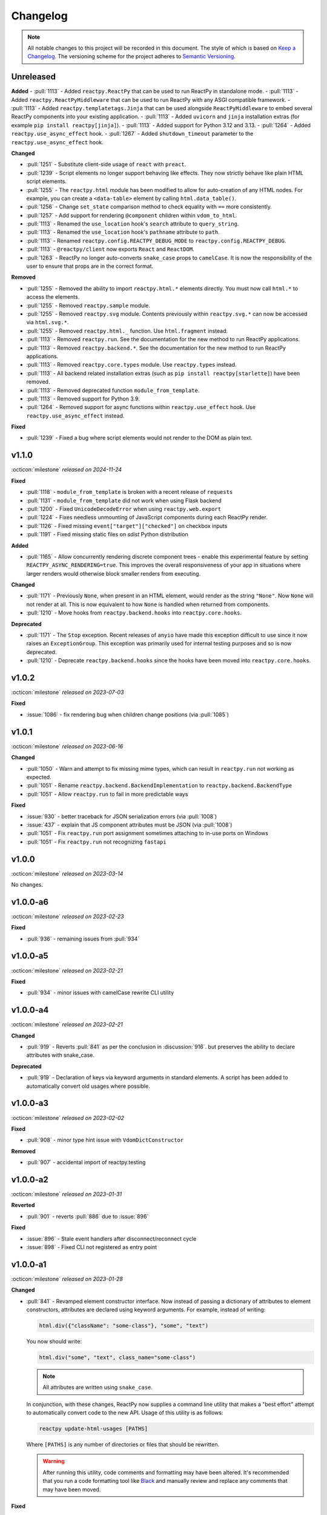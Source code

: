 Changelog
=========

.. note::

    All notable changes to this project will be recorded in this document. The style of
    which is based on `Keep a Changelog <https://keepachangelog.com/>`__. The versioning
    scheme for the project adheres to `Semantic Versioning <https://semver.org/>`__.


.. Using the following categories, list your changes in this order:
.. [Added, Changed, Deprecated, Removed, Fixed, Security]
.. Don't forget to remove deprecated code on each major release!

Unreleased
----------

**Added**
- :pull:`1113` - Added ``reactpy.ReactPy`` that can be used to run ReactPy in standalone mode.
- :pull:`1113` - Added ``reactpy.ReactPyMiddleware`` that can be used to run ReactPy with any ASGI compatible framework.
- :pull:`1113` - Added ``reactpy.templatetags.Jinja`` that can be used alongside ``ReactPyMiddleware`` to embed several ReactPy components into your existing application.
- :pull:`1113` - Added ``uvicorn`` and ``jinja`` installation extras (for example ``pip install reactpy[jinja]``).
- :pull:`1113` - Added support for Python 3.12 and 3.13.
- :pull:`1264` - Added ``reactpy.use_async_effect`` hook.
- :pull:`1267` - Added ``shutdown_timeout`` parameter to the ``reactpy.use_async_effect`` hook.

**Changed**

- :pull:`1251` - Substitute client-side usage of ``react`` with ``preact``.
- :pull:`1239` - Script elements no longer support behaving like effects. They now strictly behave like plain HTML script elements.
- :pull:`1255` - The ``reactpy.html`` module has been modified to allow for auto-creation of any HTML nodes. For example, you can create a ``<data-table>`` element by calling ``html.data_table()``.
- :pull:`1256` - Change ``set_state`` comparison method to check equality with ``==`` more consistently.
- :pull:`1257` - Add support for rendering ``@component`` children within ``vdom_to_html``.
- :pull:`1113` - Renamed the ``use_location`` hook's ``search`` attribute to ``query_string``.
- :pull:`1113` - Renamed the ``use_location`` hook's ``pathname`` attribute to ``path``.
- :pull:`1113` - Renamed ``reactpy.config.REACTPY_DEBUG_MODE`` to ``reactpy.config.REACTPY_DEBUG``.
- :pull:`1113` - ``@reactpy/client`` now exports ``React`` and ``ReactDOM``.
- :pull:`1263` - ReactPy no longer auto-converts ``snake_case`` props to ``camelCase``. It is now the responsibility of the user to ensure that props are in the correct format.

**Removed**

- :pull:`1255` - Removed the ability to import ``reactpy.html.*`` elements directly. You must now call ``html.*`` to access the elements.
- :pull:`1255` - Removed ``reactpy.sample`` module.
- :pull:`1255` - Removed ``reactpy.svg`` module. Contents previously within ``reactpy.svg.*`` can now be accessed via ``html.svg.*``.
- :pull:`1255` - Removed ``reactpy.html._`` function. Use ``html.fragment`` instead.
- :pull:`1113` - Removed ``reactpy.run``. See the documentation for the new method to run ReactPy applications.
- :pull:`1113` - Removed ``reactpy.backend.*``. See the documentation for the new method to run ReactPy applications.
- :pull:`1113` - Removed ``reactpy.core.types`` module. Use ``reactpy.types`` instead.
- :pull:`1113` - All backend related installation extras (such as ``pip install reactpy[starlette]``) have been removed.
- :pull:`1113` - Removed deprecated function ``module_from_template``.
- :pull:`1113` - Removed support for Python 3.9.
- :pull:`1264` - Removed support for async functions within ``reactpy.use_effect`` hook. Use ``reactpy.use_async_effect`` instead.

**Fixed**

- :pull:`1239` - Fixed a bug where script elements would not render to the DOM as plain text.

v1.1.0
------
:octicon:`milestone` *released on 2024-11-24*

**Fixed**

- :pull:`1118` - ``module_from_template`` is broken with a recent release of ``requests``
- :pull:`1131` - ``module_from_template`` did not work when using Flask backend
- :pull:`1200` - Fixed ``UnicodeDecodeError`` when using ``reactpy.web.export``
- :pull:`1224` - Fixes needless unmounting of JavaScript components during each ReactPy render.
- :pull:`1126` - Fixed missing ``event["target"]["checked"]`` on checkbox inputs
- :pull:`1191` - Fixed missing static files on `sdist` Python distribution

**Added**

- :pull:`1165` - Allow concurrently rendering discrete component trees - enable this
  experimental feature by setting ``REACTPY_ASYNC_RENDERING=true``. This improves
  the overall responsiveness of your app in situations where larger renders would
  otherwise block smaller renders from executing.

**Changed**

- :pull:`1171` - Previously ``None``, when present in an HTML element, would render as
  the string ``"None"``. Now ``None`` will not render at all. This is now equivalent to
  how ``None`` is handled when returned from components.
- :pull:`1210` - Move hooks from ``reactpy.backend.hooks`` into ``reactpy.core.hooks``.

**Deprecated**

- :pull:`1171` - The ``Stop`` exception. Recent releases of ``anyio`` have made this
  exception difficult to use since it now raises an ``ExceptionGroup``. This exception
  was primarily used for internal testing purposes and so is now deprecated.
- :pull:`1210` - Deprecate ``reactpy.backend.hooks`` since the hooks have been moved into
  ``reactpy.core.hooks``.


v1.0.2
------
:octicon:`milestone` *released on 2023-07-03*

**Fixed**

- :issue:`1086` - fix rendering bug when children change positions (via :pull:`1085`)


v1.0.1
------
:octicon:`milestone` *released on 2023-06-16*

**Changed**

- :pull:`1050` - Warn and attempt to fix missing mime types, which can result in ``reactpy.run`` not working as expected.
- :pull:`1051` - Rename ``reactpy.backend.BackendImplementation`` to ``reactpy.backend.BackendType``
- :pull:`1051` - Allow ``reactpy.run`` to fail in more predictable ways

**Fixed**

- :issue:`930` - better traceback for JSON serialization errors (via :pull:`1008`)
- :issue:`437` - explain that JS component attributes must be JSON (via :pull:`1008`)
- :pull:`1051` - Fix ``reactpy.run`` port assignment sometimes attaching to in-use ports on Windows
- :pull:`1051` - Fix ``reactpy.run`` not recognizing ``fastapi``


v1.0.0
------
:octicon:`milestone` *released on 2023-03-14*

No changes.


v1.0.0-a6
---------
:octicon:`milestone` *released on 2023-02-23*

**Fixed**

- :pull:`936` - remaining issues from :pull:`934`


v1.0.0-a5
---------
:octicon:`milestone` *released on 2023-02-21*

**Fixed**

- :pull:`934` - minor issues with camelCase rewrite CLI utility


v1.0.0-a4
---------
:octicon:`milestone` *released on 2023-02-21*

**Changed**

- :pull:`919` - Reverts :pull:`841` as per the conclusion in :discussion:`916`. but
  preserves the ability to declare attributes with snake_case.

**Deprecated**

- :pull:`919` - Declaration of keys via keyword arguments in standard elements. A script
  has been added to automatically convert old usages where possible.


v1.0.0-a3
---------
:octicon:`milestone` *released on 2023-02-02*

**Fixed**

- :pull:`908` - minor type hint issue with ``VdomDictConstructor``

**Removed**

- :pull:`907` - accidental import of reactpy.testing


v1.0.0-a2
---------
:octicon:`milestone` *released on 2023-01-31*

**Reverted**

- :pull:`901` - reverts :pull:`886` due to :issue:`896`

**Fixed**

- :issue:`896` - Stale event handlers after disconnect/reconnect cycle
- :issue:`898` - Fixed CLI not registered as entry point


v1.0.0-a1
---------
:octicon:`milestone` *released on 2023-01-28*

**Changed**

- :pull:`841` - Revamped element constructor interface. Now instead of passing a
  dictionary of attributes to element constructors, attributes are declared using
  keyword arguments. For example, instead of writing:

  .. code-block::

      html.div({"className": "some-class"}, "some", "text")

  You now should write:

  .. code-block::

      html.div("some", "text", class_name="some-class")

  .. note::

    All attributes are written using ``snake_case``.

  In conjunction, with these changes, ReactPy now supplies a command line utility that
  makes a "best effort" attempt to automatically convert code to the new API. Usage of
  this utility is as follows:

  .. code-block:: bash

      reactpy update-html-usages [PATHS]

  Where ``[PATHS]`` is any number of directories or files that should be rewritten.

  .. warning::

    After running this utility, code comments and formatting may have been altered. It's
    recommended that you run a code formatting tool like `Black
    <https://github.com/psf/black>`__ and manually review and replace any comments that
    may have been moved.

**Fixed**

- :issue:`755` - unification of component and VDOM constructor interfaces. See above.


v0.44.0
-------
:octicon:`milestone` *released on 2023-01-27*

**Deprecated**

- :pull:`876` - ``reactpy.widgets.hotswap``. The function has no clear uses outside of some
  internal applications. For this reason it has been deprecated.

**Removed**

- :pull:`886` - Ability to access element value from events via `event['value']` key.
  Instead element value should be accessed via `event['target']['value']`. Originally
  deprecated in :ref:`v0.34.0`.
- :pull:`886` - old misspelled option ``reactpy.config.REACTPY_WED_MODULES_DIR``. Originally
  deprecated in :ref:`v0.36.1`.


v0.43.0
-------
:octicon:`milestone` *released on 2023-01-09*

**Deprecated**

- :pull:`870` - ``ComponentType.should_render()``. This method was implemented based on
  reading the React/Preact source code. As it turns out though it seems like it's mostly
  a vestige from the fact that both these libraries still support class-based
  components. The ability for components to not render also caused several bugs.

**Fixed**

- :issue:`846` - Nested context does no update value if outer context should not render.
- :issue:`847` - Detached model state on render of context consumer if unmounted and
  context value does not change.


v0.42.0
-------
:octicon:`milestone` *released on 2022-12-02*

**Added**

- :pull:`835` - Ability to customize the ``<head>`` element of ReactPy's built-in client.
- :pull:`835` - ``vdom_to_html`` utility function.
- :pull:`843` - Ability to subscribe to changes that are made to mutable options.
- :pull:`832` - ``del_html_head_body_transform`` to remove ``<html>``, ``<head>``, and ``<body>`` while preserving children.
- :pull:`699` - Support for form element serialization

**Fixed**

- :issue:`582` - ``REACTPY_DEBUG_MODE`` is now mutable and can be changed at runtime
- :pull:`832` - Fix ``html_to_vdom`` improperly removing ``<html>``, ``<head>``, and ``<body>`` nodes.

**Removed**

- :pull:`832` - Removed ``reactpy.html.body`` as it is currently unusable due to technological limitations, and thus not needed.
- :pull:`840` - remove ``REACTPY_FEATURE_INDEX_AS_DEFAULT_KEY`` option
- :pull:`835` - ``serve_static_files`` option from backend configuration

**Deprecated**

- :commit:`8f3785b` - Deprecated ``module_from_template``

v0.41.0
-------
:octicon:`milestone` *released on 2022-11-01*

**Changed**

- :pull:`823` - The hooks ``use_location`` and ``use_scope`` are no longer
  implementation specific and are now available as top-level imports. Instead of each
  backend defining these hooks, backends establish a ``ConnectionContext`` with this
  information.
- :pull:`824` - ReactPy's built-in backend server now expose the following routes:

  - ``/_reactpy/assets/<file-path>``
  - ``/_reactpy/stream/<path>``
  - ``/_reactpy/modules/<file-path>``
  - ``/<prefix>/<path>``

  This should allow the browser to cache static resources. Even if your ``url_prefix``
  is ``/_reactpy``, your app should still work as expected. Though if you're using
  ``reactpy-router``, ReactPy's server routes will always take priority.
- :pull:`824` - Backend implementations now strip any URL prefix in the pathname for
  ``use_location``.
- :pull:`827` - ``use_state`` now returns a named tuple with ``value`` and ``set_value``
  fields. This is convenient for adding type annotations if the initial state value is
  not the same as the values you might pass to the state setter. Where previously you
  might have to do something like:

  .. code-block::

      value: int | None = None
      value, set_value = use_state(value)

  Now you can annotate your state using the ``State`` class:

  .. code-block::

      state: State[int | None] = use_state(None)

      # access value and setter
      state.value
      state.set_value

      # can still destructure if you need to
      value, set_value = state

**Added**

- :pull:`823` - There is a new ``use_connection`` hook which returns a ``Connection``
  object. This ``Connection`` object contains a ``location`` and ``scope``, along with
  a ``carrier`` which is unique to each backend implementation.


v0.40.2
-------
:octicon:`milestone` *released on 2022-09-13*

**Changed**

- :pull:`809` - Avoid the use of JSON patch for diffing models.


v0.40.1
-------
:octicon:`milestone` *released on 2022-09-11*

**Fixed**

- :issue:`806` - Child models after a component fail to render


v0.40.0 (yanked)
----------------
:octicon:`milestone` *released on 2022-08-13*

**Fixed**

- :issue:`777` - Fix edge cases where ``html_to_vdom`` can fail to convert HTML
- :issue:`789` - Conditionally rendered components cannot use contexts
- :issue:`773` - Use strict equality check for text, numeric, and binary types in hooks
- :issue:`801` - Accidental mutation of old model causes invalid JSON Patch

**Changed**

- :pull:`123` - set default timeout on playwright page for testing
- :pull:`787` - Track contexts in hooks as state
- :pull:`787` - remove non-standard ``name`` argument from ``create_context``

**Added**

- :pull:`123` - ``asgiref`` as a dependency
- :pull:`795` - ``lxml`` as a dependency


v0.39.0
-------
:octicon:`milestone` *released on 2022-06-20*

**Fixed**

- :pull:`763` - ``No module named 'reactpy.server'`` from ``reactpy.run``
- :pull:`749` - Setting appropriate MIME type for web modules in `sanic` server implementation

**Changed**

- :pull:`763` - renamed various:

  - ``reactpy.testing.server -> reactpy.testing.backend``
  - ``ServerFixture -> BackendFixture``
  - ``DisplayFixture.server -> DisplayFixture.backend``

- :pull:`765` - ``exports_default`` parameter is removed from ``module_from_template``.

**Added**

- :pull:`765` - ability to specify versions with module templates (e.g.
  ``module_from_template("react@^17.0.0", ...)``).


v0.38.1
-------
:octicon:`milestone` *released on 2022-04-15*

**Fixed**

- `reactive-python/reactpy-jupyter#22 <https://github.com/reactive-python/reactpy-jupyter/issues/22>`__ -
  a missing file extension was causing a problem with WebPack.


v0.38.0
-------
:octicon:`milestone` *released on 2022-04-15*

No changes.


v0.38.0-a4
----------
:octicon:`milestone` *released on 2022-04-15*

**Added**

- :pull:`733` - ``use_debug_value`` hook

**Changed**

- :pull:`733` - renamed ``assert_reactpy_logged`` testing util to ``assert_reactpy_did_log``


v0.38.0-a3
----------
:octicon:`milestone` *released on 2022-04-15*

**Changed**

- :pull:`730` - Layout context management is not async


v0.38.0-a2
----------
:octicon:`milestone` *released on 2022-04-14*

**Added**

- :pull:`721` - Implement ``use_location()`` hook. Navigating to any route below the
  root of the application will be reflected in the ``location.pathname``. This operates
  in concert with how ReactPy's configured routes have changed. This will ultimately work
  towards resolving :issue:`569`.

**Changed**

- :pull:`721` - The routes ReactPy configures on apps have changed

  .. code-block:: text

      prefix/_api/modules/*    web modules
      prefix/_api/stream       websocket endpoint
      prefix/*                 client react app

  This means that ReactPy's client app is available at any route below the configured
  ``url_prefix`` besides ``prefix/_api``. The ``_api`` route will likely remain a route
  which is reserved by ReactPy. The route navigated to below the ``prefix`` will be shown
  in ``use_location``.

- :pull:`721` - ReactPy's client now uses Preact instead of React

- :pull:`726` - Renamed ``reactpy.server`` to ``reactpy.backend``. Other references to "server
  implementations" have been renamed to "backend implementations" throughout the
  documentation and code.

**Removed**

- :pull:`721` - ``redirect_root`` server option


v0.38.0-a1
----------
:octicon:`milestone` *released on 2022-03-27*

**Changed**

- :pull:`703` - How ReactPy integrates with servers. ``reactpy.run`` no longer accepts an app
  instance to discourage use outside of testing. ReactPy's server implementations now
  provide ``configure()`` functions instead. ``reactpy.testing`` has been completely
  reworked in order to support async web drivers
- :pull:`703` - ``PerClientStateServer`` has been functionally replaced by ``configure``

**Added**

- :issue:`669` - Access to underlying server requests via contexts

**Removed**

- :issue:`669` - Removed ``reactpy.widgets.multiview`` since basic routing view ``use_scope`` is
  now possible as well as all ``SharedClientStateServer`` implementations.

**Fixed**

- :issue:`591` - ReactPy's test suite no longer uses sync web drivers
- :issue:`678` - Updated Sanic requirement to ``>=21``
- :issue:`657` - How we advertise ``reactpy.run``


v0.37.2
-------
:octicon:`milestone` *released on 2022-03-27*

**Changed**

- :pull:`701` - The name of ``proto`` modules to ``types`` and added a top level
  ``reactpy.types`` module

**Fixed**

- :pull:`716` - A typo caused ReactPy to use the insecure ``ws`` web-socket protocol on
  pages loaded with ``https`` instead of the secure ``wss`` protocol


v0.37.1
-------
:octicon:`milestone` *released on 2022-03-05*

No changes.


v0.37.1-a2
----------
:octicon:`milestone` *released on 2022-03-02*

**Fixed:**

- :issue:`684` - Revert :pull:`694` and by making ``value`` uncontrolled client-side


v0.37.1-a1
----------
:octicon:`milestone` *released on 2022-02-28*

**Fixed:**

- :issue:`684` - ``onChange`` event for inputs missing key strokes


v0.37.0
-------
:octicon:`milestone` *released on 2022-02-27*

**Added:**

- :issue:`682` - Support for keys in HTML fragments
- :pull:`585` - Use Context Hook

**Fixed:**

- :issue:`690` - React warning about set state in unmounted component
- :pull:`688` - Missing reset of schedule_render_later flag

----

Releases below do not use the "Keep a Changelog" style guidelines.

----

v0.36.3
-------
:octicon:`milestone` *released on 2022-02-18*

Misc bug fixes along with a minor improvement that allows components to return ``None``
to render nothing.

**Closed Issues**

- All child states wiped upon any child key change - :issue:`652`
- Allow NoneType returns within components - :issue:`538`

**Merged Pull Requests**

- fix #652 - :pull:`672`
- Fix 663 - :pull:`667`


v0.36.2
-------
:octicon:`milestone` *released on 2022-02-02*

Hot fix for newly introduced ``DeprecatedOption``:

- :commit:`c146dfb264cbc3d2256a62efdfe9ccf62c795b01`


v0.36.1
-------
:octicon:`milestone` *released on 2022-02-02*

Includes bug fixes and renames the configuration option ``REACTPY_WED_MODULES_DIR`` to
``REACTPY_WEB_MODULES_DIR`` with a corresponding deprecation warning.

**Closed Issues**

- Fix Key Error When Cleaning Up Event Handlers - :issue:`640`
- Update Script Tag Behavior - :issue:`628`

**Merged Pull Requests**

- mark old state as None if unmounting - :pull:`641`
- rename REACTPY_WED_MODULES_DIR to REACTPY_WEB_MODULES_DIR - :pull:`638`


v0.36.0
-------
:octicon:`milestone` *released on 2022-01-30*

This release includes an important fix for errors produced after :pull:`623` was merged.
In addition there is not a new ``http.script`` element which can behave similarly to a
standard HTML ``<script>`` or, if no attributes are given, operate similarly to an
effect. If no attributes are given, and when the script evaluates to a function, that
function will be called the first time it is mounted and any time the content of the
script is subsequently changed. If the function then returns another function, that
returned function will be called when the script is removed from the view, or just
before the content of the script changes.

**Closed Issues**

- State mismatch during component update - :issue:`629`
- Implement a script tag - :issue:`544`

**Pull Requests**

- make scripts behave more like normal html script element - :pull:`632`
- Fix state mismatch during component update - :pull:`631`
- implement script element - :pull:`617`


v0.35.4
-------
:octicon:`milestone` *released on 2022-01-27*

Keys for elements at the root of a component were not being tracked. Thus key changes
for elements at the root did not trigger unmounts.

**Closed Issues**

- Change Key of Parent Element Does Not Unmount Children - :issue:`622`

**Pull Requests**

- fix issue with key-based identity - :pull:`623`


v0.35.3
-------
:octicon:`milestone` *released on 2022-01-27*

As part of :pull:`614`, elements which changed type were not deeply unmounted. This
behavior is probably undesirable though since the state for children of the element
in question would persist (probably unexpectedly).

**Pull Requests**

- Always deeply unmount - :pull:`620`


v0.35.2
-------
:octicon:`milestone` *released on 2022-01-26*

This release includes several bug fixes. The most significant of which is the ability to
change the type of an element in the try (i.e. to and from being a component) without
getting an error. Originally the errors were introduced because it was though changing
element type would not be desirable. This was not the case though - swapping types
turns out to be quite common and useful.

**Closed Issues**

- Allow Children with the Same Key to Vary in Type - :issue:`613`
- Client Always Looks for Server at "/"  - :issue:`611`
- Web modules get double file extensions with v0.35.x - :issue:`605`

**Pull Requests**

- allow elements with the same key to change type - :pull:`614`
- make connection to websocket relative path - :pull:`612`
- fix double file extension - :pull:`606`


v0.35.1
-------
:octicon:`milestone` *released on 2022-01-18*

Re-add accidentally deleted ``py.typed`` file to distribution. See `PEP-561
<https://www.python.org/dev/peps/pep-0561/#packaging-type-information>`__ for info on
this marker file.


v0.35.0
-------
:octicon:`milestone` *released on 2022-01-18*

The highlight of this release is that the default :ref:`"key" <Organizing Items With
Keys>` of all elements will be their index amongst their neighbors. Previously this
behavior could be engaged by setting ``REACTPY_FEATURE_INDEX_AS_DEFAULT_KEY=1`` when
running ReactPy. In this release though, you will need to explicitly turn off this feature
(i.e. ``=0``) to return to the old behavior. With this change, some may notice
additional error logs which warn that:

.. code-block:: text

  Key not specified for child in list ...

This is saying is that an element or component which was created in a list does not have
a unique ``key``. For more information on how to mitigate this warning refer to the docs
on :ref:`Organizing Items With Keys`.

**Closed Issues**

- Support Starlette Server - :issue:`588`
- Fix unhandled case in module_from_template - :issue:`584`
- Hide "Children" within REACTPY_DEBUG_MODE key warnings - :issue:`562`
- Bug in Element Key Identity - :issue:`556`
- Add iFrame to reactpy.html - :issue:`542`
- Create a use_linked_inputs widget instead of Input - :issue:`475`
- React warning from module_from_template - :issue:`440`
- Use Index as Default Key - :issue:`351`

**Pull Requests**

- add ``use_linked_inputs`` - :pull:`593`
- add starlette server implementation - :pull:`590`
- Log on web module replacement instead of error - :pull:`586`
- Make Index Default Key - :pull:`579`
- reduce log spam from missing keys in children - :pull:`564`
- fix bug in element key identity - :pull:`563`
- add more standard html elements - :pull:`554`


v0.34.0
-------
:octicon:`milestone` *released on 2021-12-16*

This release contains a variety of minor fixes and improvements which came out of
rewriting the documentation. The most significant of these changes is the remove of
target element attributes from the top-level of event data dictionaries. For example,
instead of being able to find the value of an input at ``event["value"]`` it will
instead be found at ``event["target"]["value"]``. For a short period we will issue a
:class:`DeprecationWarning` when target attributes are requested at the top-level of the
event dictionary. As part of this change we also add ``event["currentTarget"]`` and
``event["relatedTarget"]`` keys to the event dictionary as well as a
``event[some_target]["boundingClientRect"]`` where ``some_target`` may be ``"target"``,
``"currentTarget"`` or ``"relatedTarget"``.

**Closed Issues**

- Move target attributes to ``event['target']`` - :issue:`548`

**Pull Requests**

- Correctly Handle Target Event Data - :pull:`550`
- Clean up WS console logging - :pull:`522`
- automatically infer closure arguments - :pull:`520`
- Documentation Rewrite - :pull:`519`
- add option to replace existing when creating a module - :pull:`516`


v0.33.3
-------
:octicon:`milestone` *released on 2021-10-08*

Contains a small number of bug fixes and improvements. The most significant change is
the addition of a warning stating that `REACTPY_FEATURE_INDEX_AS_DEFAULT_KEY=1` will become
the default in a future release. Beyond that, a lesser improvement makes it possible to
use the default export from a Javascript module when calling `module_from_template` by
specifying `exports_default=True` as a parameter. A

**Closed Issues**

- Memory leak in SharedClientStateServer - :issue:`511`
- Cannot use default export in react template - :issue:`502`
- Add warning that element index will be used as the default key in a future release - :issue:`428`

**Pull Requests**

- warn that REACTPY_FEATURE_INDEX_AS_DEFAULT_KEY=1 will be the default - :pull:`515`
- clean up patch queues after exit - :pull:`514`
- Remove Reconnecting WS alert - :pull:`513`
- Fix 502 - :pull:`503`


v0.33.2
-------
:octicon:`milestone` *released on 2021-09-05*

A release to fix a memory leak caused by event handlers that were not being removed
when components updated.

**Closed Issues**

- Non-root component event handlers cause memory leaks - :issue:`510`


v0.33.1
-------
:octicon:`milestone` *released on 2021-09-02*

A hot fix for a regression introduced in ``0.33.0`` where the root element of the layout
could not be updated. See :issue:`498` for more info. A regression test for this will
be introduced in a future release.

**Pull Requests**

- Fix 498 pt1 - :pull:`501`


v0.33.0
-------
:octicon:`milestone` *released on 2021-09-02*

The most significant fix in this release is for a regression which manifested in
:issue:`480`, :issue:`489`, and :issue:`451` which resulted from an issue in the way
JSON patches were being applied client-side. This was ultimately resolved by
:pull:`490`. While it's difficult to test this without a more thorough Javascript
suite, we added a test that should hopefully catch this in the future by proxy.

The most important breaking change, is yet another which modifies the Custom Javascript
Component interface. We now add a ``create()`` function to the ``bind()`` interface that
allows ReactPy's client to recursively create components from that (and only that) import
source. Prior to this, the interface was given unrendered models for child elements. The
imported module was then responsible for rendering them. This placed a large burden on
the author to understand how to handle these unrendered child models. In addition, in
the React template used by ``module_from_template`` we needed to import a version of
``@reactpy/client`` from the CDN - this had already caused some issues where the
template required a version of ``@reactpy/client`` in the which had not been released
yet.

**Closed Issues**

- Client-side error in mount-01d35dc3.js - :issue:`489`
- Style Cannot Be Updated - :issue:`480`
- Displaying error messages in the client via `__error__` tag can leak secrets - :issue:`454`
- Examples broken in docs  - :issue:`451`
- Rework docs landing page - :issue:`446`
- eventHandlers should be a mapping of generic callables - :issue:`423`
- Allow customization of built-in ReactPy client - :issue:`253`

**Pull Requests**

- move VdomDict and VdomJson to proto - :pull:`492`
- only send error info in debug mode - :pull:`491`
- correctly apply client-side JSON patch - :pull:`490`
- add script to set version of all packages in ReactPy - :pull:`483`
- Pass import source to bind - :pull:`482`
- Do not mutate client-side model - :pull:`481`
- assume import source children come from same source - :pull:`479`
- make an EventHandlerType protocol - :pull:`476`
- Update issue form - :pull:`471`


v0.32.0
-------
:octicon:`milestone` *released on 2021-08-20*

In addition to a variety of bug fixes and other minor improvements, there's a breaking
change to the custom component interface - instead of exporting multiple functions that
render custom components, we simply expect a single ``bind()`` function.
binding function then must return an object with a ``render()`` and ``unmount()``
function. This change was made in order to better support the rendering of child models.
See :ref:`Custom JavaScript Components` for details on the new interface.

**Closed Issues**

- Docs broken on Firefox - :issue:`469`
- URL resolution for web modules does not consider urls starting with / - :issue:`460`
- Query params in package name for module_from_template not stripped - :issue:`455`
- Make docs section margins larger - :issue:`450`
- Search broken in docs - :issue:`443`
- Move src/reactpy/client out of Python package - :issue:`429`
- Use composition instead of classes async with Layout and LifeCycleHook  - :issue:`412`
- Remove Python language extension - :issue:`282`
- Add keys to models so React doesn't complain of child arrays requiring them -
  :issue:`255`
- Fix binder link in docs - :issue:`231`

**Pull Requests**

- Update issue form - :pull:`471`
- improve heading legibility - :pull:`470`
- fix search in docs by upgrading sphinx - :pull:`462`
- rework custom component interface with bind() func - :pull:`458`
- parse package as url path in module_from_template - :pull:`456`
- add file extensions to import - :pull:`439`
- fix key warnings - :pull:`438`
- fix #429 - move client JS to top of src/ dir - :pull:`430`


v0.31.0
-------
:octicon:`milestone` *released on 2021-07-14*

The :class:`~reactpy.core.layout.Layout` is now a prototype, and ``Layout.update`` is no
longer a public API. This is combined with a much more significant refactor of the
underlying rendering logic.

The biggest issue that has been resolved relates to the relationship between
:class:`~reactpy.core.hooks.LifeCycleHook` and ``Layout``. Previously, the
``LifeCycleHook`` accepted a layout instance in its constructor and called
``Layout.update``. Additionally, the ``Layout`` would manipulate the
``LifeCycleHook.component`` attribute whenever the component instance changed after a
render. The former behavior leads to a non-linear code path that's a touch to follow.
The latter behavior is the most egregious design issue since there's absolutely no local
indication that the component instance can be swapped out (not even a comment).

The new refactor no longer binds component or layout instances to a ``LifeCycleHook``.
Instead, the hook simply receives an un-parametrized callback that can be triggered to
schedule a render. While some error logs lose clarity (since we can't say what component
caused them). This change precludes a need for the layout to ever mutate the hook.

To accommodate this change, the internal representation of the layout's state had to
change. Previously, a class-based approach was take, where methods of the state-holding
classes were meant to handle all use cases. Now we rely much more heavily on very simple
(and mostly static) data structures that have purpose built constructor functions that
much more narrowly address each use case.

After these refactors, ``ComponentTypes`` no longer needs a unique ``id`` attribute.
Instead, a unique ID is generated internally which is associated with the
``LifeCycleState``, not component instances since they are inherently transient.

**Pull Requests**

- fix #419 and #412 - :pull:`422`


v0.30.1
-------
:octicon:`milestone` *released on 2021-07-13*

Removes the usage of the :func:`id` function for generating unique ideas because there
were situations where the IDs bound to the lifetime of an object are problematic. Also
adds a warning :class:`Deprecation` warning to render functions that include the
parameter ``key``. It's been decided that allowing ``key`` to be used in this way can
lead to confusing bugs.

**Pull Requests**

- warn if key is param of component render function - :pull:`421`
- fix :issue:`417` and :issue:`413` - :pull:`418`
- add changelog entry for :ref:`v0.30.0` - :pull:`415`


v0.30.0
-------
:octicon:`milestone` *released on 2021-06-28*

With recent changes to the custom component interface, it's now possible to remove all
runtime reliance on NPM. Doing so has many virtuous knock-on effects:

1. Removal of large chunks of code
2. Greatly simplifies how users dynamically experiment with React component libraries,
   because their usage no longer requires a build step. Instead they can be loaded in
   the browser from a CDN that distributes ESM modules.
3. The built-in client code needs to make fewer assumption about where static resources
   are located, and as a result, it's also easier to coordinate the server and client
   code.
4. Alternate client implementations benefit from this simplicity. Now, it's possible to
   install @reactpy/client normally and write a ``loadImportSource()`` function that
   looks for route serving the contents of `REACTPY_WEB_MODULES_DIR.`

This change includes large breaking changes:

- The CLI is being removed as it won't be needed any longer
- The `reactpy.client` is being removed in favor of a stripped down ``reactpy.web`` module
- The `REACTPY_CLIENT_BUILD_DIR` config option will no longer exist and a new
  ``REACTPY_WEB_MODULES_DIR`` which only contains dynamically linked web modules. While
  this new directory's location is configurable, it is meant to be transient and should
  not be re-used across sessions.

The new ``reactpy.web`` module takes a simpler approach to constructing import sources and
expands upon the logic for resolving imports by allowing exports from URLs to be
discovered too. Now, that ReactPy isn't using NPM to dynamically install component
libraries ``reactpy.web`` instead creates JS modules from template files and links them
into ``REACTPY_WEB_MODULES_DIR``. These templates ultimately direct the browser to load the
desired library from a CDN.

**Pull Requests**

- Add changelog entry for 0.30.0 - :pull:`415`
- Fix typo in index.rst - :pull:`411`
- Add event handlers docs - :pull:`410`
- Misc doc improvements - :pull:`409`
- Port first ReactPy article to docs - :pull:`408`
- Test build in CI - :pull:`404`
- Remove all runtime reliance on NPM - :pull:`398`


v0.29.0
-------
:octicon:`milestone` *released on 2021-06-20*

Contains breaking changes, the most significant of which are:

- Moves the runtime client build directory to a "user data" directory rather a directory
  where ReactPy's code was installed. This has the advantage of not requiring write
  permissions to rebuild the client if ReactPy was installed globally rather than in a
  virtual environment.
- The custom JS component interface has been reworked to expose an API similar to
  the ``createElement``, ``render``, ``unmountComponentAtNode`` functions from React.

**Issues Fixed:**

- :issue:`375`
- :issue:`394`
- :issue:`401`

**Highlighted Commits:**

- add try/except around event handling - :commit:`f2bf589`
- do not call find_builtin_server_type at import time - :commit:`e29745e`
- import default from react/reactDOM/fast-json-patch - :commit:`74c8a34`
- no named exports for react/reactDOM - :commit:`f13bf35`
- debug logs for runtime build dir create/update - :commit:`af94f4e`
- put runtime build in user data dir - :commit:`0af69d2`
- change shared to update_on_change - :commit:`6c09a86`
- rework js module interface + fix docs - :commit:`699cc66`
- correctly serialize File object - :commit:`a2398dc`


v0.28.0
-------
:octicon:`milestone` *released on 2021-06-01*

Includes a wide variety of improvements:

- support ``currentTime`` attr of audio/video elements
- support for the ``files`` attribute from the target of input elements
- model children are passed to the Javascript ``mount()`` function
- began to add tests to client-side javascript
- add a ``mountLayoutWithWebSocket`` function to ``@reactpy/client``

and breaking changes, the most significant of which are:

- Refactor existing server implementations as functions adhering to a protocol. This
  greatly simplified much of the code responsible for setting up servers and avoids
  the use of inheritance.
- Switch to a monorepo-style structure for Javascript enabling a greater separation of
  concerns and common workspace scripts in ``package.json``.
- Use a ``loadImportSource()`` function instead of trying to infer the path to dynamic
  modules which was brittle and inflexible. Allowing the specific client implementation
  to discover where "import sources" are located means ``@reactpy/client`` doesn't
  need to try and devise a solution that will work for all cases. The fallout from this
  change is the addition of `importSource.sourceType` which, for the moment can either
  be ``"NAME"`` or ``"URL"`` where the former indicates the client is expected to know
  where to find a module of that name, and the latter should (usually) be passed on to
  ``import()``


**Issues Fixed:**

- :issue:`324` (partially resolved)
- :issue:`375`

**Highlighted Commits:**

- xfail due to bug in Python - :commit:`fee49a7`
- add importSource sourceType field - :commit:`795bf94`
- refactor client to use loadImportSource param - :commit:`bb5e3f3`
- turn app into a package - :commit:`b282fc2`
- add debug logs - :commit:`4b4f9b7`
- add basic docs about JS test suite - :commit:`9ecfde5`
- only use nox for python tests - :commit:`5056b7b`
- test event serialization - :commit:`05fd86c`
- serialize files attribute of file input element - :commit:`f0d00b7`
- rename hasMount to exportsMount - :commit:`d55a28f`
- refactor flask - :commit:`94681b6`
- refactor tornado + misc fixes to sanic/fastapi - :commit:`16c9209`
- refactor fastapi using server protocol - :commit:`0cc03ba`
- refactor sanic server - :commit:`43d4b4f`
- use server protocol instead of inheritance - :commit:`abe0fde`
- support currentTime attr of audio/video elements - :commit:`975b54a`
- pass children as props to mount() - :commit:`9494bc0`


v0.27.0
-------
:octicon:`milestone` *released on 2021-05-14*

Introduces changes to the interface for custom Javascript components. This now allows
JS modules to export a ``mount(element, component, props)`` function which can be used
to bind new elements to the DOM instead of using the application's own React instance
and specifying React as a peer dependency. This avoids a wide variety of potential
issues with implementing custom components and opens up the possibility for a wider
variety of component implementations.

**Highlighted Commits:**

- modules with mount func should not have children - :commit:`94d006c`
- limit to flask<2.0 - :commit:`e7c11d0`
- federate modules with mount function - :commit:`bf63a62`


v0.26.0
-------
:octicon:`milestone` *released on 2021-05-07*

A collection of minor fixes and changes that, as a whole, add up to something requiring
a minor release. The most significant addition is a fix for situations where a
``Layout`` can raise an error when a component whose state has been delete is rendered.
This occurs when element has been unmounted, but a latent event tells the layout it
should be updated. For example, when a user clicks a button rapidly, and the resulting
update deletes the original button.

**Highlighted Commits:**

- only one attr dict in vdom constructor - :commit:`555086a`
- remove Option setter/getter with current property - :commit:`2627f79`
- add cli command to show options - :commit:`c9e6869`
- check component has model state before render - :commit:`6a50d56`
- rename daemon to run_in_thread + misc - :commit:`417b687`


v0.25.0
-------
:octicon:`milestone` *released on 2021-04-30*

Completely refactors layout dispatcher by switching from a class-based approach to one
that leverages pure functions. While the logic itself isn't any simpler, it was easier
to implement, and now hopefully understand, correctly. This conversion was motivated by
several bugs that had cropped up related to improper usage of ``anyio``.

**Issues Fixed:**

- :issue:`330`
- :issue:`298`

**Highlighted Commits:**

- improve docs + simplify multi-view - :commit:`4129b60`
- require anyio>=3.0 - :commit:`24aed28`
- refactor dispatchers - :commit:`ce8e060`


v0.24.0
-------
:octicon:`milestone` *released on 2021-04-18*

This release contains an update that allows components and elements to have "identity".
That is, their state can be preserved across updates. Before this point, only the state
for the component at the root of an update was preserved. Now though, the state for any
component and element with a ``key`` that is unique amongst its siblings, will be
preserved so long as this is also true for parent elements/components within the scope
of the current update. Thus, only when the key of the element or component changes will
its state do the same.

In a future update, the default key for all elements and components will be its index
with respect to its siblings in the layout. The
:attr:`~reactpy.config.REACTPY_FEATURE_INDEX_AS_DEFAULT_KEY` feature flag has been introduced
to allow users to enable this behavior early.

**Highlighted Commits:**

- add feature flag for default key behavior - :commit:`42ee01c`
- use unique object instead of index as default key - :commit:`5727ab4`
- make HookCatcher/StaticEventHandlers testing utils - :commit:`1abfd76`
- add element and component identity - :commit:`5548f02`
- minor doc updates - :commit:`e5511d9`
- add tests for callback identity preservation with keys - :commit:`72e03ec`
- add 'key' to VDOM spec - :commit:`c3236fe`
- Rename validate_serialized_vdom to validate_vdom_json - :commit:`d04faf9`
- EventHandler should not serialize itself - :commit:`f7a59f2`
- fix docs typos - :commit:`42b2e20`
- fixes: #331 - add roadmap to docs - :commit:`4226c12`


v0.23.1
-------
:octicon:`milestone` *released on 2021-04-02*

**Highlighted Commits:**

- fix non-deterministic return order in install() - :commit:`494d5c2`


v0.23.0
-------
:octicon:`milestone` *released on 2021-04-01*

**Highlighted Commits:**

- add changelog to docs - :commit:`9cbfe94`
- automatically reconnect to server - :commit:`3477e2b`
- allow no reconnect in client - :commit:`ef263c2`
- cleaner way to specify import sources - :commit:`ea19a07`
- add the reactpy-react-client back into the main repo - :commit:`5dcc3bb`
- implement fastapi render server - :commit:`94e0620`
- improve docstring for REACTPY_CLIENT_BUILD_DIR - :commit:`962d885`
- cli improvements - :commit:`788fd86`
- rename SERIALIZED_VDOM_JSON_SCHEMA to VDOM_JSON_SCHEMA - :commit:`74ad578`
- better logging for modules - :commit:`39565b9`
- move client utils into private module - :commit:`f825e96`
- redirect BUILD_DIR imports to REACTPY_CLIENT_BUILD_DIR option - :commit:`53fb23b`
- upgrade snowpack - :commit:`5697a2d`
- better logs for reactpy.run + flask server - :commit:`2b34e3d`
- move package to src dir - :commit:`066c9c5`
- reactpy restore uses backup - :commit:`773f78e`
